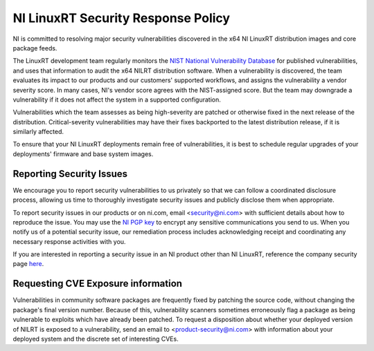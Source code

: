 NI LinuxRT Security Response Policy
===================================

NI is committed to resolving major security vulnerabilities discovered in the x64 NI LinuxRT distribution images and core package feeds.

The LinuxRT development team regularly monitors the `NIST National Vulnerability Database <https://nvd.nist.gov/>`_ for published vulnerabilities, and uses that information to audit the x64 NILRT distribution software. When a vulnerability is discovered, the team evaluates its impact to our products and our customers' supported workflows, and assigns the vulnerability a vendor severity score. In many cases, NI's vendor score agrees with the NIST-assigned score. But the team may downgrade a vulnerability if it does not affect the system in a supported configuration.

Vulnerabilities which the team assesses as being high-severity are patched or otherwise fixed in the next release of the distribution. Critical-severity vulnerabilities may have their fixes backported to the latest distribution release, if it is similarly affected.

To ensure that your NI LinuxRT deployments remain free of vulnerabilities, it is best to schedule regular upgrades of your deployments' firmware and base system images.


Reporting Security Issues
-------------------------

We encourage you to report security vulnerabilities to us privately so that we can follow a coordinated disclosure process, allowing us time to thoroughly investigate security issues and publicly disclose them when appropriate.

To report security issues in our products or on ni.com, email <`security@ni.com`_> with sufficient details about how to reproduce the issue. You may use the `NI PGP key <https://www.ni.com/en/support/security/pgp.html>`_ to encrypt any sensitive communications you send to us. When you notify us of a potential security issue, our remediation process includes acknowledging receipt and coordinating any necessary response activities with you.

If you are interested in reporting a security issue in an NI product other than NI LinuxRT, reference the company security page `here <https://ni.com/security>`_.


Requesting CVE Exposure information
-----------------------------------

Vulnerabilities in community software packages are frequently fixed by patching the source code, without changing the package's final version number. Because of this, vulnerability scanners sometimes erroneously flag a package as being vulnerable to exploits which have already been patched. To request a disposition about whether your deployed version of NILRT is exposed to a vulnerability, send an email to <`product-security@ni.com`_> with information about your deployed system and the discrete set of interesting CVEs.


.. _product-security@ni.com: mailto:product-security@ni.com
.. _security@ni.com: mailto:security@ni.com